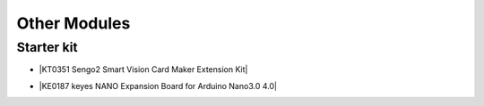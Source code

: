 ==============
Other Modules
==============


Starter kit
=========================

* |KT0351 Sengo2 Smart Vision Card Maker Extension Kit|

.. |KT0351 Sengo2 Smart Vision Card Maker Extension Kit| raw:: html

  <a href="https://docs.keyestudio.com/projects/KT0351/en/latest/" target="_blank">KT0351 Sengo2 Smart Vision Card Maker Extension Kit</a>


* |KE0187 keyes NANO Expansion Board for Arduino Nano3.0 4.0|

.. |KE0187 keyes NANO Expansion Board for Arduino Nano3.0 4.0| raw:: html

  <a href="https://docs.keyestudio.com/projects/KE0187/en/latest/" target="_blank">KE0187 keyes NANO Expansion Board for Arduino Nano3.0 4.0</a>






















